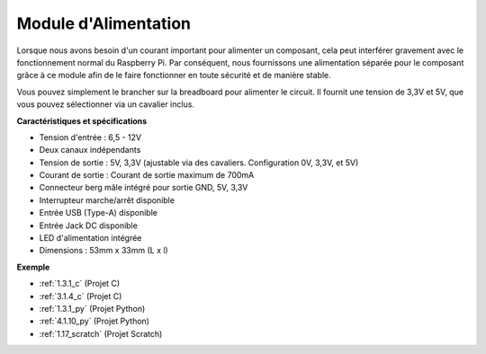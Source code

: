 .. _cpn_power_module:

Module d'Alimentation
=====================

Lorsque nous avons besoin d'un courant important pour alimenter un composant, cela peut interférer gravement avec le fonctionnement normal du Raspberry Pi. Par conséquent, nous fournissons une alimentation séparée pour le composant grâce à ce module afin de le faire fonctionner en toute sécurité et de manière stable.

Vous pouvez simplement le brancher sur la breadboard pour alimenter le circuit. Il fournit une tension de 3,3V et 5V, que vous pouvez sélectionner via un cavalier inclus.

.. image:: img/power_supply.png
    :width: 500
    :align: center

**Caractéristiques et spécifications**

* Tension d'entrée : 6,5 - 12V
* Deux canaux indépendants
* Tension de sortie : 5V, 3,3V (ajustable via des cavaliers. Configuration 0V, 3,3V, et 5V)
* Courant de sortie : Courant de sortie maximum de 700mA
* Connecteur berg mâle intégré pour sortie GND, 5V, 3,3V
* Interrupteur marche/arrêt disponible
* Entrée USB (Type-A) disponible
* Entrée Jack DC disponible
* LED d'alimentation intégrée
* Dimensions : 53mm x 33mm (L x l)

**Exemple**

* :ref:`1.3.1_c` (Projet C)
* :ref:`3.1.4_c` (Projet C)
* :ref:`1.3.1_py` (Projet Python)
* :ref:`4.1.10_py` (Projet Python)
* :ref:`1.17_scratch` (Projet Scratch)
